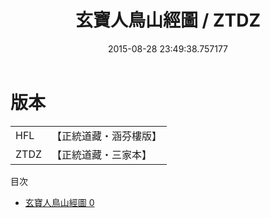 #+TITLE: 玄寶人鳥山經圖 / ZTDZ

#+DATE: 2015-08-28 23:49:38.757177
* 版本
 |       HFL|【正統道藏・涵芬樓版】|
 |      ZTDZ|【正統道藏・三家本】|
目次
 - [[file:KR5b0118_000.txt][玄寶人鳥山經圖 0]]
